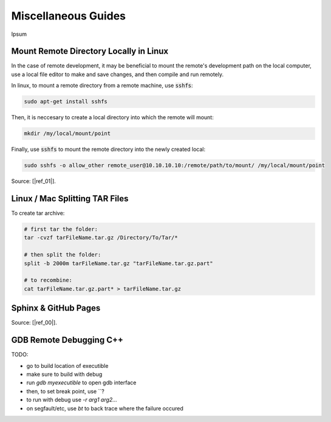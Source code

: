 .. Comment

Miscellaneous Guides
====================

Ipsum

Mount Remote Directory Locally in Linux
---------------------------------------

In the case of remote development, it may be beneficial to mount the remote's development
path on the local computer, use a local file editor to make and save changes, and then
compile and run remotely.

In linux, to mount a remote directory from a remote machine, use :code:`sshfs`:

.. code-block:: bash

	sudo apt-get install sshfs

Then, it is neccesary to create a local directory into which the remote will mount:

.. code-block:: bash

	mkdir /my/local/mount/point

Finally, use :code:`sshfs` to mount the remote directory into the newly created local:

.. code-block:: bash

	sudo sshfs -o allow_other remote_user@10.10.10.10:/remote/path/to/mount/ /my/local/mount/point


Source: [|ref_01|].

Linux / Mac Splitting TAR Files
-------------------------------

To create tar archive:

.. code-block:: bash

	# first tar the folder:
	tar -cvzf tarFileName.tar.gz /Directory/To/Tar/*

	# then split the folder:
	split -b 2000m tarFileName.tar.gz "tarFileName.tar.gz.part"

	# to recombine:
	cat tarFileName.tar.gz.part* > tarFileName.tar.gz

Sphinx & GitHub Pages
---------------------

Source: [|ref_00|].

GDB Remote Debugging C++
------------------------

TODO:

- go to build location of executible
- make sure to build with debug
- run `gdb myexecutible` to open gdb interface
- then, to set break point, use ``?
- to run with debug use `-r arg1 arg2...`
- on segfault/etc, use `bt` to back trace where the failure occured



.. |ref_00| raw:: html

   <a href="https://daler.github.io/sphinxdoc-test/includeme.html" target="_blank">ref</a>

.. |ref_01| raw:: html

   <a href="https://www.tecmint.com/sshfs-mount-remote-linux-filesystem-directory-using-ssh/" target="_blank">ref</a>
